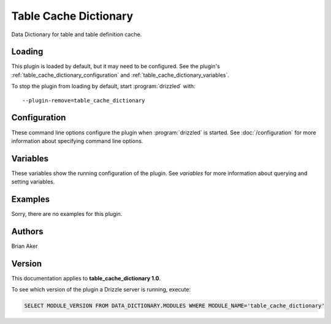 Table Cache Dictionary
======================

Data Dictionary for table and table definition cache.

.. _table_cache_dictionary_loading:

Loading
-------

This plugin is loaded by default, but it may need to be configured.  See
the plugin's :ref:`table_cache_dictionary_configuration` and
:ref:`table_cache_dictionary_variables`.

To stop the plugin from loading by default, start :program:`drizzled`
with::

   --plugin-remove=table_cache_dictionary

.. seealso:: :doc:`/options` for more information about adding and removing plugins.

.. _table_cache_dictionary_configuration:

Configuration
-------------

These command line options configure the plugin when :program:`drizzled`
is started.  See :doc:`/configuration` for more information about specifying
command line options.

.. program:: drizzled

.. _table_cache_dictionary_variables:

Variables
---------

These variables show the running configuration of the plugin.
See `variables` for more information about querying and setting variables.

.. _table_cache_dictionary_examples:

Examples
--------

Sorry, there are no examples for this plugin.

.. _table_cache_dictionary_authors:

Authors
-------

Brian Aker

.. _table_cache_dictionary_version:

Version
-------

This documentation applies to **table_cache_dictionary 1.0**.

To see which version of the plugin a Drizzle server is running, execute:

.. code-block:: mysql

   SELECT MODULE_VERSION FROM DATA_DICTIONARY.MODULES WHERE MODULE_NAME='table_cache_dictionary'

